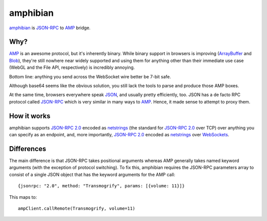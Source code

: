 ===========
 amphibian
===========

amphibian_ is `JSON-RPC`_ to AMP_ bridge.

.. _amphibian: https://github.com/lvh/amphibian
.. _`JSON-RPC`: http://json-rpc.org/
.. _AMP: http://amp-protocol.net/

.. image:: http://project-logos.lvh.cc/amphibian.png
    :align: center

Why?
====

AMP_ is an awesome protocol, but it's inherently binary. While binary support
in browsers is improving (ArrayBuffer_ and Blob_), they're still nowhere near
widely supported and using them for anything other than their immediate use
case (WebGL and the File API, respectively) is incredibly annoying.

.. _ArrayBuffer: https://developer.mozilla.org/en/JavaScript_typed_arrays
.. _Blob: http://www.w3.org/TR/FileAPI/#dfn-Blob

Bottom line: anything you send across the WebSocket wire better be 7-bit safe.

Although base64 seems like the obvious solution, you still lack the tools to
parse and produce those AMP boxes.

At the same time, browsers everywhere speak JSON_, and usually pretty
efficiently, too. JSON has a de facto RPC protocol called `JSON-RPC`_ which is
very similar in many ways to AMP_. Hence, it made sense to attempt to proxy
them.

.. _JSON: http://www.json.org/

How it works
============

amphibian supports `JSON-RPC 2.0`_ encoded as netstrings_ (the standard for
`JSON-RPC 2.0`_ over TCP) over anything you can specify as an endpoint, and,
more importantly, `JSON-RPC 2.0`_ encoded as netstrings_ over WebSockets_.

.. _`JSON-RPC 2.0`: http://www.jsonrpc.org/specification
.. _netstrings: http://cr.yp.to/proto/netstrings.txt
.. _WebSockets: http://www.websocket.org

Differences
===========

The main difference is that JSON-RPC takes positional arguments whereas AMP
generally takes named keyword arguments (with the exception of protocol
switching). To fix this, amphibian requires the JSON-RPC parameters array to
consist of a single JSON object that has the keyword arguments for the AMP
call::

    {jsonrpc: "2.0", method: "Transmogrify", params: [{volume: 11}]}

This maps to::

    ampClient.callRemote(Transmogrify, volume=11)

